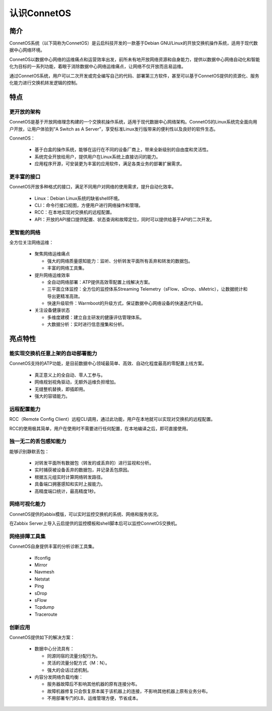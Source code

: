 认识ConnetOS
=======================================

简介
---------------------------------------
ConnetOS系统（以下简称为ConnetOS）是云启科技开发的一款基于Debian GNU/Linux的开放交换机操作系统，适用于现代数据中心网络环境。

ConnetOS以数据中心网络的运维痛点和运营效率出发，前所未有地开放网络资源和自身能力，提供以数据中心网络自动化和智能化为目标的一系列功能，着眼于消除数据中心网络运维痛点，让网络不仅开放而且易运维。

通过ConnetOS系统，用户可以二次开发或完全编写自己的代码、部署第三方软件，甚至可以基于ConnetOS提供的资源化、服务化能力进行交换机转发逻辑的控制。

特点
---------------------------------------

更开放的架构
+++++++++++++++++++++++++++++++++++++++
ConnetOS是基于开放网络理念构建的一个交换机操作系统，适用于现代数据中心网络架构。ConnetOS的Linux系统完全面向用户开放，让用户体验到“A Switch as A Server”，享受标准Linux发行版带来的便利性以及良好的软件生态。

.. image:: open-structure.png
    :width: 400

ConnetOS：

 * 基于白盒的操作系统，能够在运行在不同的设备厂商上，带来全新级别的自由度和灵活性。
 * 系统完全开放给用户，提供用户在Linux系统上直接访问的能力。
 * 应用程序开源，可安装更为丰富的应用软件，满足各类业务的部署扩展需求。

更丰富的接口
+++++++++++++++++++++++++++++++++++++++
ConnetOS开放多种格式的接口，满足不同用户对网络的使用需求，提升自动化效率。

 * Linux：Debian Linux系统的缺省shell环境。
 * CLI：命令行接口视图，方便用户进行网络操作和管理。
 * RCC：在本地实现对交换机的远程配置。
 * API：开放的API接口提供配置、状态查询和故障定位，同时可以提供给基于API的二次开发。

更智能的网络
+++++++++++++++++++++++++++++++++++++++
全方位关注网络运维：

 * 聚焦网络运维痛点
  
   * 强大的网络质量感知能力：监听、分析转发平面所有丢弃和转发的数据包。
   * 丰富的网络工具集。
  
 * 提升网络运维效率
  
   * 全自动网络部署：ATP提供高效零配置上线解决方案。
   * 三平面立体监控：全方位的监控体系Streaming Telemetry（sFlow、sDrop、sMetric），让数据统计和导出更精准高效。
   * 快速升级软件：Warmboot的升级方式，保证数据中心网络设备的快速迭代升级。

 * 关注设备健康状态

   * 多维度建模：建立自主研发的健康评估管理体系。
   * 大数据分析：实时进行信息搜集和分析。

 .. image:: superiority.png
     :width: 300

亮点特性
---------------------------------------

能实现交换机任意上架的自动部署能力
+++++++++++++++++++++++++++++++++++++++
ConnetOS支持的ATP功能，是目前数据中心领域最简单、高效、自动化程度最高的零配置上线方案。

 * 真正意义上的全自动、零人工参与。
 * 网络规划视角驱动，无额外运维负担增加。
 * 无缝整机替换，即插即用。
 * 强大的容错能力。

远程配置能力
+++++++++++++++++++++++++++++++++++++++
RCC（Remote Config Client）远程CLI调用，通过此功能，用户在本地就可以实现对交换机的远程配置。

RCC的使用极其简单，用户在使用时不需要进行任何配置，在本地编译之后，即可直接使用。

独一无二的丢包感知能力
+++++++++++++++++++++++++++++++++++++++
能够识别静默丢包：

 * 对转发平面所有数据包（转发的或丢弃的）进行监视和分析。
 * 实时捕获被设备丢弃的数据包，并记录丢包原因。
 * 根据五元组实时计算网络转发路径。
 * 具备端口拥塞感知和实时上报能力。
 * 高精度端口统计，最高精度1秒。

网络可视化能力
+++++++++++++++++++++++++++++++++++++++
ConnetOS提供的abbix模版，可以实时监控交换机的系统、网络和服务状况。

在Zabbix Server上导入云启提供的监控模板和shell脚本后可以监控ConnetOS交换机。

网络排障工具集
+++++++++++++++++++++++++++++++++++++++
ConnetOS自身提供丰富的分析诊断工具集。
 
 * Ifconfig
 * Mirror
 * Navmesh
 * Netstat
 * Ping
 * sDrop
 * sFlow
 * Tcpdump
 * Traceroute

创新应用
+++++++++++++++++++++++++++++++++++++++
ConnetOS提供如下的解决方案：

 * 数据中心分流具有：

   * 同源同宿的流量分配行为。
   * 灵活的流量分配方式（M：N）。
   * 强大的会话过滤机制。

 * 内容分发网络负载均衡：

   * 服务器故障后不影响其他机器的原有连接分布。
   * 故障机器修复只会恢复原本属于该机器上的连接，不影响其他机器上原有业务分布。
   * 不用部署专门的LB，运维管理方便，节省成本。


